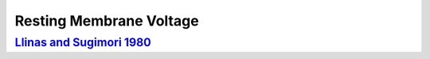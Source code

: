 Resting Membrane Voltage
************************

`Llinas and Sugimori 1980 <https://doi.org/10.1113/jphysiol.1980.sp013357>`_
============================================================================
.. raw:: html
   :file: rawhtmls/Llinas_Sugimori_1980_soma_restVm.html



